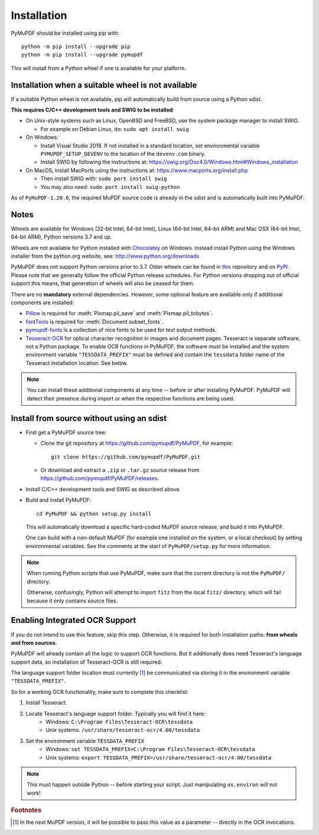 Installation
=============

PyMuPDF should be installed using pip with::

  python -m pip install --upgrade pip
  python -m pip install --upgrade pymupdf

This will install from a Python wheel if one is available for your platform.


Installation when a suitable wheel is not available
~~~~~~~~~~~~~~~~~~~~~~~~~~~~~~~~~~~~~~~~~~~~~~~~~~~

If a suitable Python wheel is not available, pip will automatically build from
source using a Python sdist.

**This requires C/C++ development tools and SWIG to be installed**:

* On Unix-style systems such as Linux, OpenBSD and FreeBSD,
  use the system package manager to install SWIG.

  * For example on Debian Linux, do: ``sudo apt install swig``

* On Windows:

  * Install Visual Studio 2019. If not installed in a standard location, set
    environmental variable ``PYMUPDF_SETUP_DEVENV`` to the location of the
    ``devenv.com`` binary.

  * Install SWIG by following the instructions at:
    https://swig.org/Doc4.0/Windows.html#Windows_installation

* On MacOS, install MacPorts using the instructions at:
  https://www.macports.org/install.php

  * Then install SWIG with: ``sudo port install swig``
  * You may also need: ``sudo port install swig-python``

As of ``PyMuPDF-1.20.0``, the required MuPDF source code is already in the
sdist and is automatically built into PyMuPDF.


Notes
~~~~~

Wheels are available for Windows (32-bit Intel, 64-bit Intel), Linux (64-bit Intel, 64-bit ARM) and Mac OSX (64-bit Intel, 64-bit ARM), Python versions 3.7 and up.

Wheels are not available for Python installed with `Chocolatey
<https://chocolatey.org/>`_ on Windows. Instead install Python
using the Windows installer from the python.org website, see:
http://www.python.org/downloads

PyMuPDF does not support Python versions prior to 3.7. Older wheels can be found in `this <https://github.com/pymupdf/PyMuPDF-Optional-Material/tree/master/wheels-upto-Py3.5>`_ repository and on `PyPI <https://pypi.org/project/PyMuPDF/>`_.
Please note that we generally follow the official Python release schedules. For Python versions dropping out of official support this means, that generation of wheels will also be ceased for them.

There are no **mandatory** external dependencies. However, some optional feature are available only if additional components are installed:

* `Pillow <https://pypi.org/project/Pillow/>`_ is required for :meth:`Pixmap.pil_save` and :meth:`Pixmap.pil_tobytes`.
* `fontTools <https://pypi.org/project/fonttools/>`_ is required for :meth:`Document.subset_fonts`.
* `pymupdf-fonts <https://pypi.org/project/pymupdf-fonts/>`_ is a collection of nice fonts to be used for text output methods.
* `Tesseract-OCR <https://github.com/tesseract-ocr/tesseract>`_ for optical character recognition in images and document pages. Tesseract is separate software, not a Python package. To enable OCR functions in PyMuPDF, the software must be installed and the system environment variable ``"TESSDATA_PREFIX"`` must be defined and contain the ``tessdata`` folder name of the Tesseract installation location. See below.

.. note:: You can install these additional components at any time -- before or after installing PyMuPDF. PyMuPDF will detect their presence during import or when the respective functions are being used.


Install from source without using an sdist
~~~~~~~~~~~~~~~~~~~~~~~~~~~~~~~~~~~~~~~~~~

* First get a PyMuPDF source tree:

  * Clone the git repository at https://github.com/pymupdf/PyMuPDF,
    for example::

      git clone https://github.com/pymupdf/PyMuPDF.git

  * Or download and extract a ``.zip`` or ``.tar.gz`` source release from
    https://github.com/pymupdf/PyMuPDF/releases.

* Install C/C++ development tools and SWIG as described above.

* Build and install PyMuPDF::

    cd PyMuPDF && python setup.py install

  This will automatically download a specific hard-coded MuPDF source release,
  and build it into PyMuPDF.
  
  One can build with a non-default MuPDF (for example one installed on the
  system, or a local checkout) by setting environmental variables. See the
  comments at the start of ``PyMuPDF/setup.py`` for more information.

.. note:: When running Python scripts that use PyMuPDF, make sure that the
  current directory is not the ``PyMuPDF/`` directory.

  Otherwise, confusingly, Python will attempt to import ``fitz`` from the local
  ``fitz/`` directory, which will fail because it only contains source files.


Enabling Integrated OCR Support
~~~~~~~~~~~~~~~~~~~~~~~~~~~~~~~
If you do not intend to use this feature, skip this step. Otherwise, it is required for both installation paths: **from wheels and from sources.**

PyMuPDF will already contain all the logic to support OCR functions. But it additionally does need Tesseract's language support data, so installation of Tesseract-OCR is still required.

The language support folder location must currently [#f1]_ be communicated via storing it in the environment variable ``"TESSDATA_PREFIX"``.

So for a working OCR functionality, make sure to complete this checklist:

1. Install Tesseract.

2. Locate Tesseract's language support folder. Typically you will find it here:
    - Windows: ``C:\Program Files\Tesseract-OCR\tessdata``
    - Unix systems: ``/usr/share/tesseract-ocr/4.00/tessdata``

3. Set the environment variable ``TESSDATA_PREFIX``
    - Windows: ``set TESSDATA_PREFIX=C:\Program Files\Tesseract-OCR\tessdata``
    - Unix systems: ``export TESSDATA_PREFIX=/usr/share/tesseract-ocr/4.00/tessdata``

.. note:: This must happen outside Python -- before starting your script. Just manipulating ``os.environ`` will not work!

.. rubric:: Footnotes

.. [#f1] In the next MuPDF version, it will be possible to pass this value as a parameter -- directly in the OCR invocations.
